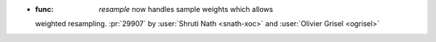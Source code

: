 
- :func: `resample` now handles sample weights which allows
  weighted resampling.
  :pr:`29907` by :user:`Shruti Nath <snath-xoc>` and :user:`Olivier Grisel
  <ogrisel>`
